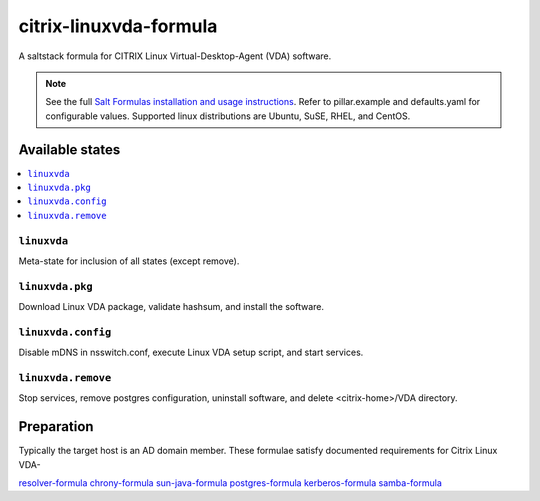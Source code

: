 ========================
citrix-linuxvda-formula
========================

A saltstack formula for CITRIX Linux Virtual-Desktop-Agent (VDA) software.

.. note::

    See the full `Salt Formulas installation and usage instructions
    <http://docs.saltstack.com/en/latest/topics/development/conventions/formulas.html>`_.
    Refer to pillar.example and defaults.yaml for configurable values.
    Supported linux distributions are Ubuntu, SuSE, RHEL, and CentOS.

Available states
================

.. contents::
    :local:

``linuxvda``
------------

Meta-state for inclusion of all states (except remove).

``linuxvda.pkg``
--------------------

Download Linux VDA package, validate hashsum, and install the software.

``linuxvda.config``
--------------------

Disable mDNS in nsswitch.conf, execute Linux VDA setup script, and start services.

``linuxvda.remove``
--------------------------

Stop services, remove postgres configuration, uninstall software, and delete <citrix-home>/VDA directory.


Preparation
================

Typically the target host is an AD domain member. These formulae satisfy documented requirements for Citrix Linux VDA-

`resolver-formula
<https://github.com/saltstack-formulas/resolver-formula>`_
`chrony-formula
<https://github.com/saltstack-formulas/chrony-formula>`_
`sun-java-formula
<https://github.com/saltstack-formulas/sun-java-formula>`_
`postgres-formula
<https://github.com/saltstack-formulas/postgres-formula>`_
`kerberos-formula
<https://github.com/noelmcloughllin/kerberos-formula>`_
`samba-formula
<https://github.com/noelmcloughlin/samba-formula>`_

